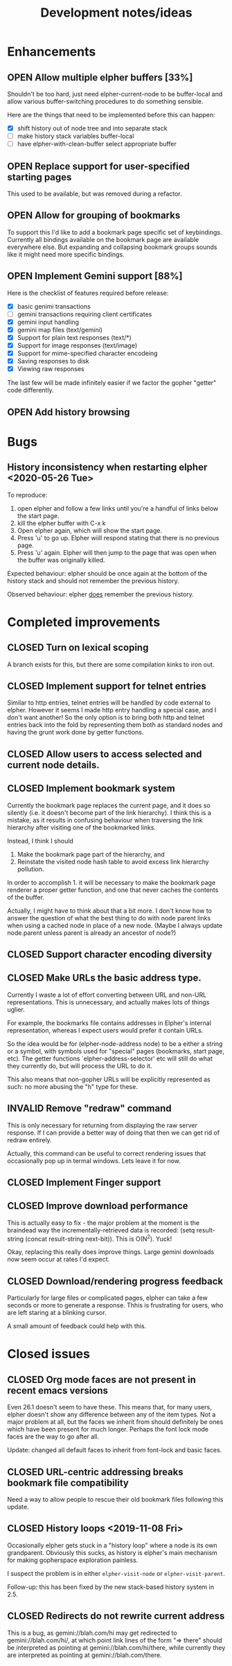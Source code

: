 #+TITLE: Development notes/ideas
#+TODO: OPEN | CLOSED INVALID

* Enhancements

** OPEN Allow multiple elpher buffers [33%]

   Shouldn't be too hard, just need elpher-current-node to be
buffer-local and allow various buffer-switching procedures to
do something sensible.

Here are the things that need to be implemented before
this can happen:
- [X] shift history out of node tree and into separate stack
- [ ] make history stack variables buffer-local
- [ ] have elpher-with-clean-buffer select appropriate buffer 

** OPEN Replace support for user-specified starting pages
This used to be available, but was removed during a refactor.

** OPEN Allow for grouping of bookmarks
To support this I'd like to add a bookmark page specific
set of keybindings.  Currently all bindings available on
the bookmark page are available everywhere else.  But
expanding and collapsing bookmark groups sounds like it
might need more specific bindings.

** OPEN Implement Gemini support [88%]
   
Here is the checklist of features required before release:
- [X] basic genimi transactions
- [ ] gemini transactions requiring client certificates
- [X] gemini input handling
- [X] gemini map files (text/gemini)
- [X] Support for plain text responses (text/*)
- [X] Support for image responses (text/image)
- [X] Support for mime-specified character encodeing
- [X] Saving responses to disk
- [X] Viewing raw responses
  
The last few will be made infinitely easier if we factor the
gopher "getter" code differently.

** OPEN Add history browsing
   
* Bugs
  
** History inconsistency when restarting elpher <2020-05-26 Tue>

To reproduce:
1. open elpher and follow a few links until you're a handful of links below
   the start page.
2. kill the elpher buffer with C-x k
3. Open elpher again, which will show the start page.
4. Press 'u' to go up.  Elpher wiill respond stating that there is no previous page.
5. Press 'u' again. Elpher will then jump to the page that was open when
   the buffer was originally killed.

Expected behaviour: elpher should be once again at the bottom of the history
stack and should not remember the previous history.

Observed behaviour: elpher _does_ remember the previous history.
  
* Completed improvements
  
** CLOSED Turn on lexical scoping

   A branch exists for this, but there are some compilation kinks
to iron out.

  
** CLOSED Implement support for telnet entries

Similar to http entries, telnet entries will be handled by code
external to elpher. However it seems I made http entry handling a
special case, and I don't want another!  So the only option is to
bring both http and telnet entries back into the fold by representing
them both as standard nodes and having the grunt work done by getter
functions.

** CLOSED Allow users to access selected and current node details.
   
** CLOSED Implement bookmark system

  Currently the bookmark page replaces the current page, and it
  does so silently (i.e. it doesn't become part of the link hierarchy).
  I think this is a mistake, as it results in confusing behaviour when
  traversing the link hierarchy after visiting one of the bookmarked links.

  Instead, I think I should
  1. Make the bookmark page part of the hierarchy, and
  2. Reinstate the visited node hash table to avoid excess link hierarchy pollution.

  In order to accomplish 1. it will be necessary to make the bookmark page renderer
  a proper getter function, and one that never caches the contents of the buffer.

  Actually, I might have to think about that a bit more.  I don't know
  how to answer the question of what the best thing to do with node
  parent links when using a cached node in place of a new node.  (Maybe
  I always update node.parent unless parent is already an ancestor of
  node?)

  
** CLOSED Support character encoding diversity

** CLOSED Make URLs the basic address type.
Currently I waste a lot of effort converting between
URL and non-URL representations.  This is unnecessary, and
actually makes lots of things uglier.

For example, the bookmarks file contains addresses in Elpher's
internal representation, whereas I expect users would prefer
it contain URLs.

So the idea would be for (elpher-node-address node) to be
a either a string or a symbol, with symbols used for "special"
pages (bookmarks, start page, etc).  The getter functions
`elpher-address-selector' etc will still do what they currently
do, but will process the URL to do it.

This also means that non-gopher URLs will be explicitly represented
as such: no more abusing the "h" type for these.

** INVALID Remove "redraw" command
This is only necessary for returning from displaying the raw
server response.  If I can provide a better way of doing that
then we can get rid of redraw entirely.

Actually, this command can be useful to correct rendering issues that
occasionally pop up in termal windows.  Lets leave it for now.

** CLOSED Implement Finger support
   
** CLOSED Improve download performance
   This is actually easy to fix - the major problem at the moment is
   the braindead way the incrementally-retrieved data is recorded:
   (setq result-string (concat result-string next-bit)).
   This is O(N^2).  Yuck!
   
   Okay, replacing this really does improve things.  Large gemini
   downloads now seem occur at rates I'd expect.
   
** CLOSED Download/rendering progress feedback
   Particularly for large files or complicated pages, elpher can
   take a few seconds or more to generate a response.  Thhis is
   frustrating for users, who are left staring at a blinking
   cursor.

   A small amount of feedback could help with this.

* Closed issues
  
** CLOSED Org mode faces are not present in recent emacs versions
Even 26.1 doesn't seem to have these.  This means that, for many
users, elpher doesn't show any difference between any of the
item types.  Not a major problem at all, but the faces we inherit
from should definitely be ones which have been present for much
longer.  Perhaps the font lock mode faces are the way to go after
all.

Update: changed all default faces to inherit from font-lock and basic faces.

** CLOSED URL-centric addressing breaks bookmark file compatibility
   
Need a way to allow people to rescue their old bookmark files
following this update.

** CLOSED History loops <2019-11-08 Fri>

Occasionally elpher gets stuck in a "history loop" where a
node is its own grandparent.  Obviously this sucks, as history
is elpher's main mechanism for making gopherspace exploration
painless.

I suspect the problem is in either ~elpher-visit-node~ or
~elpher-visit-parent~.

Follow-up: this has been fixed by the new stack-based history system
in 2.5.


** CLOSED Redirects do not rewrite current address

This is a bug, as gemini://blah.com/hi may get redirected
to gemini://blah.com/hi/, at which point link lines
of the form "=> there" should be interpreted as pointing
at gemini://blah.com/hi/there, while currently they are
interpreted as pointing at gemini://blah.com/there.
